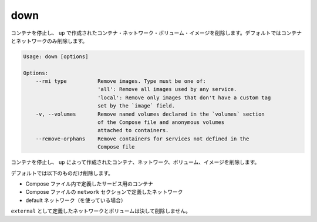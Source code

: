 .. -*- coding: utf-8 -*-
.. URL: https://docs.docker.com/compose/reference/down/
.. SOURCE: https://github.com/docker/compose/blob/master/docs/reference/down.md
   doc version: 1.11
      https://github.com/docker/compose/commits/master/docs/reference/down.md
.. check date: 2016/04/28
.. Commits on Apr 12, 2016 3722bb38c66b3c3500e86295a43aafe14a050b50
.. -------------------------------------------------------------------

.. down

.. _compose-down:

=======================================
down
=======================================

.. Stop containers and remove containers, networks, volumes, and images
.. created by `up`. Only containers and networks are removed by default.

コンテナを停止し、 ``up`` で作成されたコンテナ・ネットワーク・ボリューム・イメージを削除します。デフォルトではコンテナとネットワークのみ削除します。


.. code-block:: bash

   Usage: down [options]
   
   Options:
       --rmi type          Remove images. Type must be one of:
                           'all': Remove all images used by any service.
                           'local': Remove only images that don't have a custom tag
                           set by the `image` field.
       -v, --volumes       Remove named volumes declared in the `volumes` section
                           of the Compose file and anonymous volumes
                           attached to containers.
       --remove-orphans    Remove containers for services not defined in the
                           Compose file

.. Stops containers and removes containers, networks, volumes, and images created by up.

コンテナを停止し、 ``up`` によって作成されたコンテナ、ネットワーク、ボリューム、イメージを削除します。

.. By default, the only things removed are:

デフォルトでは以下のものだけ削除します。

..    Containers for services defined in the Compose file
    Networks defined in the networks section of the Compose file
    The default network, if one is used

* Compose ファイル内で定義したサービス用のコンテナ
* Compose ファイルの ``network`` セクションで定義したネットワーク
* default ネットワーク（を使っている場合）

.. Networks and volumes defined as external are never removed.

``external`` として定義したネットワークとボリュームは決して削除しません。

.. seealso:: 

   down
      https://docs.docker.com/compose/reference/down/

